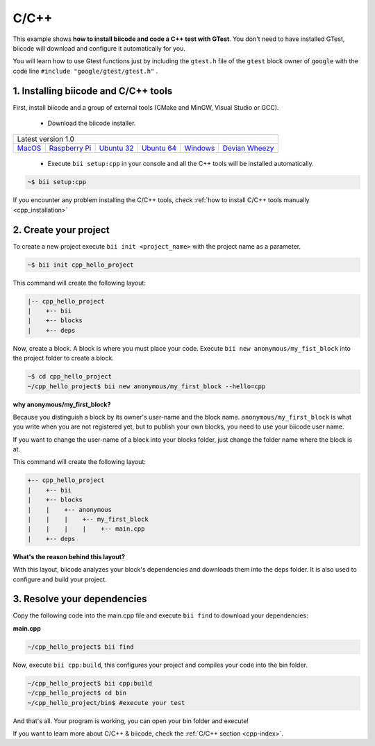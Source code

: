 .. _cpp_getting_started:

C/C++
=====

This example shows **how to install biicode and code a C++ test with GTest**. You don't need to have installed GTest, biicode will download and configure it automatically for you.

You will learn how to use Gtest functions just by including the ``gtest.h`` file of the ``gtest`` block owner of ``google`` with the code line ``#include "google/gtest/gtest.h"`` .

1. Installing biicode and C/C++ tools
-------------------------------------

First, install biicode and a group of external tools (CMake and MinGW, Visual Studio or GCC).

   - Download the biicode installer.

+-----------------------------------------------------------------------------------------------------------------------------------------------------------------------------------------------------------------------------------------------------------------------------------------------------------------------------+
|Latest version 1.0                                                                                                                                                                                                                                                                                                           |
+----------------------------------------------------+----------------------------------------------------+----------------------------------------------------+----------------------------------------------------+----------------------------------------------------+----------------------------------------------------+
|`MacOS <https://www.biicode.com/downloads>`_        |`Raspberry Pi <https://www.biicode.com/downloads>`_ |`Ubuntu 32 <https://www.biicode.com/downloads>`_    |`Ubuntu 64 <https://www.biicode.com/downloads>`_    |`Windows <https://www.biicode.com/downloads>`_      |`Devian Wheezy <https://www.biicode.com/downloads>`_|
+----------------------------------------------------+----------------------------------------------------+----------------------------------------------------+----------------------------------------------------+----------------------------------------------------+----------------------------------------------------+


   - Execute ``bii setup:cpp`` in your console and all the C++ tools will be installed automatically.

.. code-block:: bash

   ~$ bii setup:cpp

.. container:: infonote

    If you encounter any problem installing the C/C++ tools, check :ref:`how to install C/C++ tools manually <cpp_installation>`

2. Create your project
----------------------

To create a new project execute ``bii init <project_name>`` with the project name as a parameter.

.. code-block:: bash

   ~$ bii init cpp_hello_project

This command will create the following layout:

.. code-block:: text

   |-- cpp_hello_project
   |    +-- bii
   |    +-- blocks
   |    +-- deps

Now, create a block. A block is where you must place your code. Execute ``bii new anonymous/my_fist_block`` into the project folder to create a block.

.. code-block:: bash

   ~$ cd cpp_hello_project
   ~/cpp_hello_project$ bii new anonymous/my_first_block --hello=cpp

.. container:: infonote

    **why anonymous/my_first_block?**

    Because you distinguish a block by its owner's user-name and the block name. ``anonymous/my_first_block`` is what you write when you are not registered yet, but to publish your own blocks, you need to use your biicode user name.

    If you want to change the user-name of a block into your blocks folder, just change the folder name where the block is at.

This command will create the following layout:

.. code-block:: text

   +-- cpp_hello_project
   |    +-- bii
   |    +-- blocks
   |    |    +-- anonymous
   |    |    |    +-- my_first_block
   |    |    |    |    +-- main.cpp
   |    +-- deps

.. container:: infonote

    **What's the reason behind this layout?**

    With this layout, biicode analyzes your block's dependencies and downloads them into the deps folder. It is also used to configure and build your project.

3. Resolve your dependencies
----------------------------

Copy the following code into the main.cpp file and execute ``bii find`` to download your dependencies:

**main.cpp**

.. code-block:: cpp
   :emphasize-lines: 1

   #include "google/gtest/gtest.h"
   int sum(int a, int b) {return a+b;}
   TEST(Sum, Normal) {
     EXPECT_EQ(5, sum(2, 3));
   }
   int main(int argc, char **argv) {
     testing::InitGoogleTest(&argc, argv);
     return RUN_ALL_TESTS();
   }

.. code-block:: bash

   ~/cpp_hello_project$ bii find

Now, execute ``bii cpp:build``, this configures your project and compiles your code into the bin folder.

.. code-block:: bash

   ~/cpp_hello_project$ bii cpp:build
   ~/cpp_hello_project$ cd bin
   ~/cpp_hello_project/bin$ #execute your test

And that's all. Your program is working, you can open your bin folder and execute!

.. container:: todo

    If you want to learn more about C/C++ & biicode, check the :ref:`C/C++ section <cpp-index>`.
